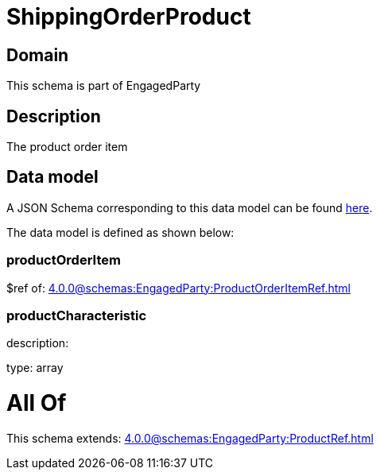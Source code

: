 = ShippingOrderProduct

[#domain]
== Domain

This schema is part of EngagedParty

[#description]
== Description

The product order item


[#data_model]
== Data model

A JSON Schema corresponding to this data model can be found https://tmforum.org[here].

The data model is defined as shown below:


=== productOrderItem
$ref of: xref:4.0.0@schemas:EngagedParty:ProductOrderItemRef.adoc[]


=== productCharacteristic
description: 

type: array


= All Of 
This schema extends: xref:4.0.0@schemas:EngagedParty:ProductRef.adoc[]
